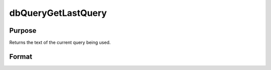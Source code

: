 
dbQueryGetLastQuery
==============================================

Purpose
----------------

Returns the text of the current query being used.

Format
----------------
.. function:: dbQueryGetLastQuery(qid)

    :param qid: query number.
    :type qid: scalar

    :returns: query_string (*string*), text of the current query, or empty string if there is no current query.

